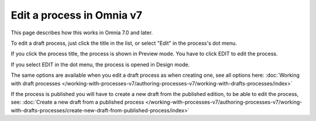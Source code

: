Edit a process in Omnia v7
================================================

This page describes how this works in Omnia 7.0 and later.

To edit a draft process, just click the title in the list, or select "Edit" in the process's dot menu.

If you click the process title, the process is shown in Preview mode. You have to click EDIT to edit the process.

.. Image:: edit-process-1-v7.png

If you select EDIT in the dot menu, the process is opened in Design mode.

The same options are available when you edit a draft process as when creating one, see all options here: :doc:`Working with draft processes </working-with-processes-v7/authoring-processes-v7/working-with-drafts-processes/index>`

If the process is published you will have to create a new draft from the published edition, to be able to edit the process, see: :doc:`Create a new draft from a published process </working-with-processes-v7/authoring-processes-v7/working-with-drafts-processes/create-new-draft-from-published-process/index>`

